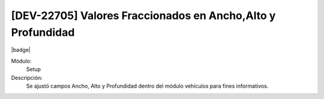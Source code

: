 [DEV-22705] Valores Fraccionados en Ancho,Alto y Profundidad
-------------------------------------------------------------------------------------

|badge|

.. |badge| raw:: html
   
   <span style="background-color: #04a7de; color: white; padding: 4px 8px; border-radius: 4px;">Nueva característica</span>

Módulo: 
   Setup

Descripción: 
    Se ajustó campos Ancho, Alto y Profundidad dentro del módulo vehículos para fines informativos. 

.. versionadded:: 10.223.0.0-LTS
